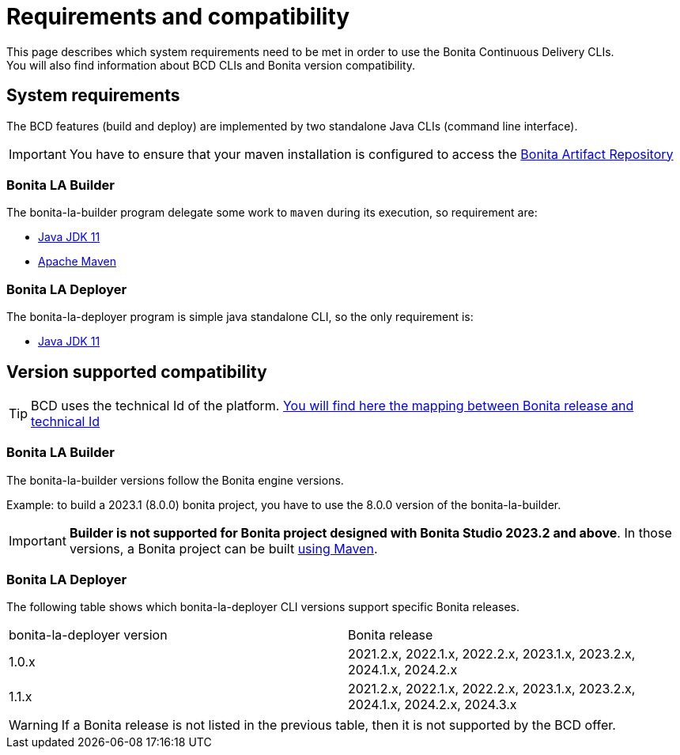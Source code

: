 = Requirements and compatibility
:description: BCD requirements and compatibility matrix

This page describes which system requirements need to be met in order to use the Bonita Continuous Delivery CLIs. +
You will also find information about BCD CLIs and Bonita version compatibility.

== System requirements

The BCD features (build and deploy) are implemented by two standalone Java CLIs (command line interface).

IMPORTANT: You have to ensure that your maven installation is configured to access the xref:software-extensibility:bonita-repository-access.adoc[Bonita Artifact Repository]

=== Bonita LA Builder

The bonita-la-builder program delegate some work to `maven` during its execution, so requirement are:

- https://adoptium.net/temurin/releases/?version=11[Java JDK 11]
- https://maven.apache.org/install.html[Apache Maven]

=== Bonita LA Deployer

The bonita-la-deployer program is simple java standalone CLI, so the only requirement is:

- https://adoptium.net/temurin/releases/?version=11[Java JDK 11]

== Version supported compatibility

[TIP]
====
BCD uses the technical Id of the platform. xref:version-update:product-versioning.adoc#technical-id[You will find here the mapping between Bonita release and technical Id]
====

=== Bonita LA Builder

The bonita-la-builder versions follow the Bonita engine versions.

Example: to build a 2023.1 (8.0.0) bonita project, you have to use the 8.0.0 version of the bonita-la-builder.

IMPORTANT: *Builder is not supported for Bonita project designed with Bonita Studio 2023.2 and above*. In those versions, a Bonita project can be built xref:build-run:build-application.adoc[using Maven].

=== Bonita LA Deployer

The following table shows which bonita-la-deployer CLI versions support specific Bonita releases. +

|===
| bonita-la-deployer version | Bonita release
| 1.0.x       | 2021.2.x, 2022.1.x, 2022.2.x, 2023.1.x, 2023.2.x, 2024.1.x, 2024.2.x
| 1.1.x       | 2021.2.x, 2022.1.x, 2022.2.x, 2023.1.x, 2023.2.x, 2024.1.x, 2024.2.x, 2024.3.x
|===

WARNING: If a Bonita release is not listed in the previous table, then it is not supported by the BCD offer.
